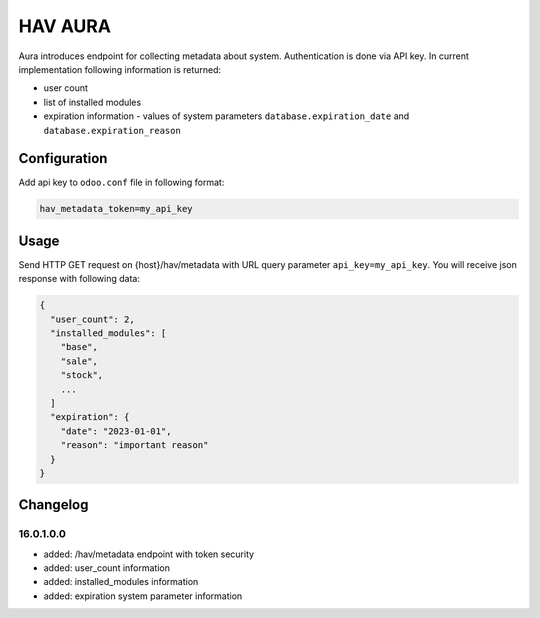 ========
HAV AURA
========

Aura introduces endpoint for collecting metadata about system. Authentication is done via API key.
In current implementation following information is returned:

* user count
* list of installed modules
* expiration information - values of system parameters ``database.expiration_date`` and ``database.expiration_reason``

Configuration
-------------
Add api key to ``odoo.conf`` file in following format:

.. code-block::

    hav_metadata_token=my_api_key

Usage
-----
Send HTTP GET request on {host}/hav/metadata with URL query parameter ``api_key=my_api_key``. You will receive json
response with following data:

.. code-block::

    {
      "user_count": 2,
      "installed_modules": [
        "base",
        "sale",
        "stock",
        ...
      ]
      "expiration": {
        "date": "2023-01-01",
        "reason": "important reason"
      }
    }

Changelog
---------
16.0.1.0.0
~~~~~~~~~~
- added: /hav/metadata endpoint with token security
- added: user_count information
- added: installed_modules information
- added: expiration system parameter information
